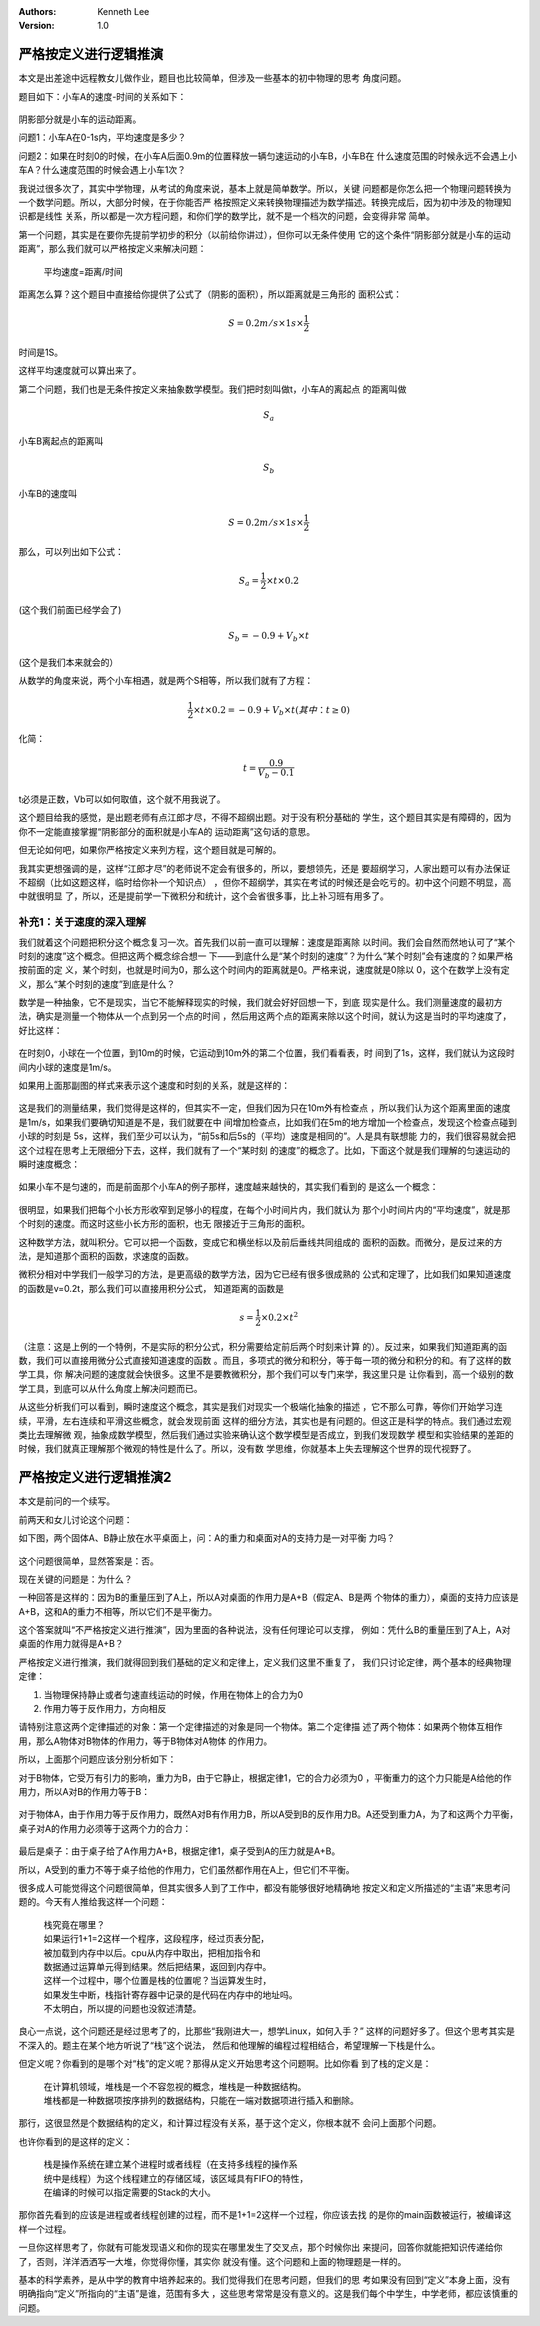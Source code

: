 .. Kenneth Lee 版权所有 2018-2020

:Authors: Kenneth Lee
:Version: 1.0

严格按定义进行逻辑推演
**********************

本文是出差途中远程教女儿做作业，题目也比较简单，但涉及一些基本的初中物理的思考
角度问题。

题目如下：小车A的速度-时间的关系如下：

        .. figure:: _static/速度时间关系.jpg

阴影部分就是小车的运动距离。

问题1：小车A在0-1s内，平均速度是多少？

问题2：如果在时刻0的时候，在小车A后面0.9m的位置释放一辆匀速运动的小车B，小车B在
什么速度范围的时候永远不会遇上小车A？什么速度范围的时候会遇上小车1次？

我说过很多次了，其实中学物理，从考试的角度来说，基本上就是简单数学。所以，关键
问题都是你怎么把一个物理问题转换为一个数学问题。所以，大部分时候，在于你能否严
格按照定义来转换物理描述为数学描述。转换完成后，因为初中涉及的物理知识都是线性
关系，所以都是一次方程问题，和你们学的数学比，就不是一个档次的问题，会变得非常
简单。

第一个问题，其实是在要你先提前学初步的积分（以前给你讲过），但你可以无条件使用
它的这个条件“阴影部分就是小车的运动距离”，那么我们就可以严格按定义来解决问题：

        平均速度=距离/时间

距离怎么算？这个题目中直接给你提供了公式了（阴影的面积），所以距离就是三角形的
面积公式： 

        .. math:: S = 0.2m/s \times 1s \times \frac{1}{2}

时间是1S。

这样平均速度就可以算出来了。


第二个问题，我们也是无条件按定义来抽象数学模型。我们把时刻叫做t，小车A的离起点
的距离叫做

        .. math:: S_a

小车B离起点的距离叫

        .. math:: S_b

小车B的速度叫

        .. math:: S = 0.2m/s \times 1s \times \frac{1}{2}

那么，可以列出如下公式：

        .. math:: S_{a} = \frac{1}{2} \times t \times 0.2

(这个我们前面已经学会了)

        .. math:: S_{b} = -0.9 + V_{b} \times t

(这个是我们本来就会的）

从数学的角度来说，两个小车相遇，就是两个S相等，所以我们就有了方程：

        .. math:: \frac{1}{2} \times t \times 0.2 = -0.9 + V_{b} \times t   (其中：t\geq 0)

化简：

        .. math:: t = \frac {0.9} {V_{b} - 0.1}

t必须是正数，Vb可以如何取值，这个就不用我说了。

这个题目给我的感觉，是出题老师有点江郎才尽，不得不超纲出题。对于没有积分基础的
学生，这个题目其实是有障碍的，因为你不一定能直接掌握“阴影部分的面积就是小车A的
运动距离”这句话的意思。

但无论如何吧，如果你严格按定义来列方程，这个题目就是可解的。

我其实更想强调的是，这样“江郎才尽”的老师说不定会有很多的，所以，要想领先，还是
要超纲学习，人家出题可以有办法保证不超纲（比如这题这样，临时给你补一个知识点）
，但你不超纲学，其实在考试的时候还是会吃亏的。初中这个问题不明显，高中就很明显
了，所以，还是提前学一下微积分和统计，这个会省很多事，比上补习班有用多了。

补充1：关于速度的深入理解
=========================

我们就着这个问题把积分这个概念复习一次。首先我们以前一直可以理解：速度是距离除
以时间。我们会自然而然地认可了“某个时刻的速度”这个概念。但把这两个概念综合想一
下——到底什么是“某个时刻的速度”？为什么“某个时刻”会有速度的？如果严格按前面的定
义，某个时刻，也就是时间为0，那么这个时间内的距离就是0。严格来说，速度就是0除以
0，这个在数学上没有定义，那么“某个时刻的速度”到底是什么？

数学是一种抽象，它不是现实，当它不能解释现实的时候，我们就会好好回想一下，到底
现实是什么。我们测量速度的最初方法，确实是测量一个物体从一个点到另一个点的时间
，然后用这两个点的距离来除以这个时间，就认为这是当时的平均速度了，好比这样：

        .. figure:: _static/平均速度.png

在时刻0，小球在一个位置，到10m的时候，它运动到10m外的第二个位置，我们看看表，时
间到了1s，这样，我们就认为这段时间内小球的速度是1m/s。

如果用上面那副图的样式来表示这个速度和时刻的关系，就是这样的：

        .. figure:: _static/平均速度2.png

这是我们的测量结果，我们觉得是这样的，但其实不一定，但我们因为只在10m外有检查点
，所以我们认为这个距离里面的速度是1m/s，如果我们要确切知道是不是，我们就要在中
间增加检查点，比如我们在5m的地方增加一个检查点，发现这个检查点碰到小球的时刻是
5s，这样，我们至少可以认为，“前5s和后5s的（平均）速度是相同的”。人是具有联想能
力的，我们很容易就会把这个过程在思考上无限细分下去，这样，我们就有了一个“某时刻
的速度”的概念了。比如，下面这个就是我们理解的匀速运动的瞬时速度概念：

        .. figure:: _static/平均速度3.png

如果小车不是匀速的，而是前面那个小车A的例子那样，速度越来越快的，其实我们看到的
是这么一个概念：

        .. figure:: _static/平均速度4.png

很明显，如果我们把每个小长方形收窄到足够小的程度，在每个小时间片内，我们就认为
那个小时间片内的“平均速度”，就是那个时刻的速度。而这时这些小长方形的面积，也无
限接近于三角形的面积。

这种数学方法，就叫积分。它可以把一个函数，变成它和横坐标以及前后垂线共同组成的
面积的函数。而微分，是反过来的方法，是知道那个面积的函数，求速度的函数。

微积分相对中学我们一般学习的方法，是更高级的数学方法，因为它已经有很多很成熟的
公式和定理了，比如我们如果知道速度的函数是v=0.2t，那么我们可以直接用积分公式，
知道距离的函数是

        .. math:: s = \frac{1}{2} \times 0.2 \times t^{2}

（注意：这是上例的一个特例，不是实际的积分公式，积分需要给定前后两个时刻来计算
的）。反过来，如果我们知道距离的函数，我们可以直接用微分公式直接知道速度的函数
。而且，多项式的微分和积分，等于每一项的微分和积分的和。有了这样的数学工具，你
解决问题的速度就会快很多。这里不是要教微积分，那个我们可以专门来学，我这里只是
让你看到，高一个级别的数学工具，到底可以从什么角度上解决问题而已。

从这些分析我们可以看到，瞬时速度这个概念，其实是我们对现实一个极端化抽象的描述
，它不那么可靠，等你们开始学习连续，平滑，左右连续和平滑这些概念，就会发现前面
这样的细分方法，其实也是有问题的。但这正是科学的特点。我们通过宏观类比去理解微
观，抽象成数学模型，然后我们通过实验来确认这个数学模型是否成立，到我们发现数学
模型和实验结果的差距的时候，我们就真正理解那个微观的特性是什么了。所以，没有数
学思维，你就基本上失去理解这个世界的现代视野了。

严格按定义进行逻辑推演2
************************

本文是前问的一个续写。

前两天和女儿讨论这个问题：

如下图，两个固体A、B静止放在水平桌面上，问：A的重力和桌面对A的支持力是一对平衡
力吗？

        .. figure:: _static/对称性1.png

这个问题很简单，显然答案是：否。

现在关键的问题是：为什么？

一种回答是这样的：因为B的重量压到了A上，所以A对桌面的作用力是A+B（假定A、B是两
个物体的重力），桌面的支持力应该是A+B，这和A的重力不相等，所以它们不是平衡力。

这个答案就叫“不严格按定义进行推演”，因为里面的各种说法，没有任何理论可以支撑，
例如：凭什么B的重量压到了A上，A对桌面的作用力就得是A+B？

严格按定义进行推演，我们就得回到我们基础的定义和定律上，定义我们这里不重复了，
我们只讨论定律，两个基本的经典物理定律：

1. 当物理保持静止或者匀速直线运动的时候，作用在物体上的合力为0

2. 作用力等于反作用力，方向相反

请特别注意这两个定律描述的对象：第一个定律描述的对象是同一个物体。第二个定律描
述了两个物体：如果两个物体互相作用，那么A物体对B物体的作用力，等于B物体对A物体
的作用力。

所以，上面那个问题应该分别分析如下：

对于B物体，它受万有引力的影响，重力为B，由于它静止，根据定律1，它的合力必须为0
，平衡重力的这个力只能是A给他的作用力，所以A对B的作用力等于B：

        .. figure:: _static/作用力和反作用力2.jpg
        
对于物体A，由于作用力等于反作用力，既然A对B有作用力B，所以A受到B的反作用力B。A还受到重力A，为了和这两个力平衡，桌子对A的作用力必须等于这两个力的合力：

        .. figure:: _static/作用力和反作用力3.jpg

最后是桌子：由于桌子给了A作用力A+B，根据定律1，桌子受到A的压力就是A+B。

所以，A受到的重力不等于桌子给他的作用力，它们虽然都作用在A上，但它们不平衡。

很多成人可能觉得这个问题很简单，但其实很多人到了工作中，都没有能够很好地精确地
按定义和定义所描述的“主语”来思考问题的。今天有人推给我这样一个问题：

        | 栈究竟在哪里？
        | 如果运行1+1=2这样一个程序，这段程序，经过页表分配，
        | 被加载到内存中以后。cpu从内存中取出，把相加指令和
        | 数据通过运算单元得到结果。然后把结果，返回到内存中。
        | 这样一个过程中，哪个位置是栈的位置呢？当运算发生时，
        | 如果发生中断，栈指针寄存器中记录的是代码在内存中的地址吗。
        | 不太明白，所以提的问题也没叙述清楚。

良心一点说，这个问题还是经过思考了的，比那些“我刚进大一，想学Linux，如何入手？”
这样的问题好多了。但这个思考其实是不深入的。题主在某个地方听说了“栈”这个说法，
然后和他理解的编程过程相结合，希望理解一下栈是什么。

但定义呢？你看到的是哪个对“栈”的定义呢？那得从定义开始思考这个问题啊。比如你看
到了栈的定义是：

        | 在计算机领域，堆栈是一个不容忽视的概念，堆栈是一种数据结构。
        | 堆栈都是一种数据项按序排列的数据结构，只能在一端对数据项进行插入和删除。

那行，这很显然是个数据结构的定义，和计算过程没有关系，基于这个定义，你根本就不
会问上面那个问题。

也许你看到的是这样的定义：

        | 栈是操作系统在建立某个进程时或者线程（在支持多线程的操作系
        | 统中是线程）为这个线程建立的存储区域，该区域具有FIFO的特性，
        | 在编译的时候可以指定需要的Stack的大小。

那你首先看到的应该是进程或者线程创建的过程，而不是1+1=2这样一个过程，你应该去找
的是你的main函数被运行，被编译这样一个过程。

一旦你这样思考了，你就有可能发现语义和你的现实在哪里发生了交叉点，那个时候你出
来提问，回答你就能把知识传递给你了，否则，洋洋洒洒写一大堆，你觉得你懂，其实你
就没有懂。这个问题和上面的物理题是一样的。

基本的科学素养，是从中学的教育中培养起来的。我们觉得我们在思考问题，但我们的思
考如果没有回到“定义”本身上面，没有明确指向“定义”所指向的“主语”是谁，范围有多大
，这些思考常常是没有意义的。这是我们每个中学生，中学老师，都应该慎重的问题。
